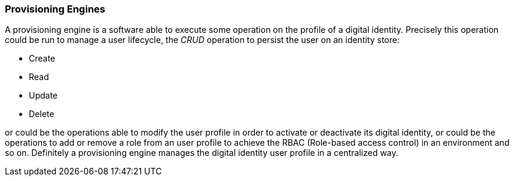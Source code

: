 //
// Licensed to the Apache Software Foundation (ASF) under one
// or more contributor license agreements.  See the NOTICE file
// distributed with this work for additional information
// regarding copyright ownership.  The ASF licenses this file
// to you under the Apache License, Version 2.0 (the
// "License"); you may not use this file except in compliance
// with the License.  You may obtain a copy of the License at
//
//   http://www.apache.org/licenses/LICENSE-2.0
//
// Unless required by applicable law or agreed to in writing,
// software distributed under the License is distributed on an
// "AS IS" BASIS, WITHOUT WARRANTIES OR CONDITIONS OF ANY
// KIND, either express or implied.  See the License for the
// specific language governing permissions and limitations
// under the License.
//
=== Provisioning Engines
A provisioning engine is a software able to execute some operation on the profile of a digital identity.
Precisely this operation could be run to manage a user lifecycle, the _CRUD_ operation to persist the user on an
identity store:

* Create
* Read
* Update
* Delete

or could be the operations able to modify the user profile in order to activate or deactivate its digital identity, or
could be the operations to add or remove a role from an user profile to achieve the RBAC (Role-based access control)
in an environment and so on. Definitely a provisioning engine manages the digital identity user profile in a centralized
way.
